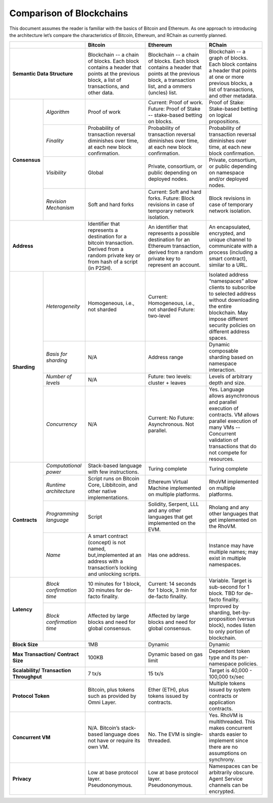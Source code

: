 .. _comparison-of-blockchains:

################################################################################
Comparison of Blockchains
################################################################################

This document assumes the reader is familiar with the basics of Bitcoin and Ethereum.
As one approach to introducing the architecture let’s compare the characteristics of
Bitcoin, Ethereum, and RChain as currently planned.

+--------------------------------+-------------------------------------------------------------------------+----------------------------------------------------------------------------------+-----------------------------------------------------------------------------+
|                                | Bitcoin                                                                 | Ethereum                                                                         | RChain                                                                      |
+================================+=========================================================================+==================================================================================+=============================================================================+
| **Semantic Data Structure**    | | Blockchain -- a chain of blocks. Each block contains a header that    | Blockchain -- a chain of blocks. Each block contains a header that points        | Blockchain -- a graph of blocks. Each block contains a header that points   |
|                                | | points at the previous block, a list of transactions, and other data. | at the previous block, a transaction list, and a ommers (uncles) list.           | at one or more previous blocks, a list of transactions, and other metadata. |
+---------------+----------------+-------------------------------------------------------------------------+----------------------------------------------------------------------------------+-----------------------------------------------------------------------------+
| **Consensus** | *Algorithm*    | Proof of work                                                           | Current: Proof of work. Future: Proof of Stake -- stake-based betting on blocks. | Proof of Stake: Stake-based betting on logical propositions.                |
+               +----------------+-------------------------------------------------------------------------+----------------------------------------------------------------------------------+-----------------------------------------------------------------------------+
|               | *Finality*     | Probability of transaction reversal diminishes over time, at each       | Probability of transaction reversal diminishes over time, at each new            | Probability of transaction reversal diminishes over time, at each new       |
|               |                | new block confirmation.                                                 | block confirmation.                                                              | block confirmation.                                                         |
+               +----------------+-------------------------------------------------------------------------+----------------------------------------------------------------------------------+-----------------------------------------------------------------------------+
|               | *Visibility*   | Global                                                                  | Private, consortium, or public depending on deployed nodes.                      | Private, consortium, or public depending on namespace and/or deployed nodes.|
+               +----------------+-------------------------------------------------------------------------+----------------------------------------------------------------------------------+-----------------------------------------------------------------------------+
|               | *Revision*     | Soft and hard forks                                                     | Current: Soft and hard forks.                                                    | Block revisions in case of temporary network isolation.                     |
|               | *Mechanism*    |                                                                         | Future: Block revisions in case of temporary network isolation.                  |                                                                             |
+---------------+----------------+-------------------------------------------------------------------------+----------------------------------------------------------------------------------+-----------------------------------------------------------------------------+
| **Address**                    | Identifier that represents a destination for a bitcoin transaction.     | An identifier that represents a possible destination for an Ethereum transaction,| An  encapsulated, encrypted, and  unique channel to communicate with a      |
|                                | Derived from a random private key or from hash of a script (in P2SH).   | derived from a random private key to represent an account.                       | process (including a smart contract), similar to a URL.                     |
+---------------+----------------+-------------------------------------------------------------------------+----------------------------------------------------------------------------------+-----------------------------------------------------------------------------+
| **Sharding**  | *Heterogeneity*| Homogeneous, i.e., not sharded                                          | Current: Homogeneous, i.e., not sharded                                          | Isolated address “namespaces”  allow clients to subscribe to selected       |
|               |                |                                                                         | Future: two-level                                                                | address without downloading the entire blockchain. May impose different     |
|               |                |                                                                         |                                                                                  | security policies on different address spaces.                              |
+               +----------------+-------------------------------------------------------------------------+----------------------------------------------------------------------------------+-----------------------------------------------------------------------------+
|               | *Basis for*    | N/A                                                                     | Address range                                                                    | Dynamic composable sharding based on namespace interaction.                 |
|               | *sharding*     |                                                                         |                                                                                  |                                                                             |
+               +----------------+-------------------------------------------------------------------------+----------------------------------------------------------------------------------+-----------------------------------------------------------------------------+
|               | *Number of*    | N/A                                                                     | Future: two levels: cluster + leaves                                             | Levels of arbitrary depth and size.                                         | 
|               | *levels*       |                                                                         |                                                                                  |                                                                             |
+               +----------------+-------------------------------------------------------------------------+----------------------------------------------------------------------------------+-----------------------------------------------------------------------------+
|               | *Concurrency*  | N/A                                                                     | Current: No                                                                      | Yes. Language allows asynchronous and parallel execution of contracts.      |
|               |                |                                                                         | Future: Asynchronous. Not parallel.                                              | VM allows parallel execution of many VMs -- Concurrent validation of        |
|               |                |                                                                         |                                                                                  | transactions that do not compete for resources.                             |
+---------------+----------------+-------------------------------------------------------------------------+----------------------------------------------------------------------------------+-----------------------------------------------------------------------------+
| **Contracts** | *Computational*| Stack-based language with few instructions.                             | Turing complete                                                                  | Turing complete                                                             |
|               | *power*        |                                                                         |                                                                                  |                                                                             |
+               +----------------+-------------------------------------------------------------------------+----------------------------------------------------------------------------------+-----------------------------------------------------------------------------+
|               | *Runtime*      | Script runs on Bitcoin Core, Libbitcoin, and other native               | Ethereum Virtual Machine implemented on multiple platforms.                      | RhoVM implemented on multiple platforms.                                    |
|               | *architecture* | implementations.                                                        |                                                                                  |                                                                             |
+               +----------------+-------------------------------------------------------------------------+----------------------------------------------------------------------------------+-----------------------------------------------------------------------------+
|               | *Programming*  | Script                                                                  | Solidity, Serpent, LLL and any other languages that get implemented on the EVM.  | Rholang and any other languages that get implemented on the RhoVM.          |
|               | *language*     |                                                                         |                                                                                  |                                                                             |
+               +----------------+-------------------------------------------------------------------------+----------------------------------------------------------------------------------+-----------------------------------------------------------------------------+
|               | *Name*         | A smart contract (concept) is not named, but,implemented at an address  | Has one address.                                                                 | Instance may have multiple names; may exist in multiple namespaces.         |
|               |                | with a transaction’s locking and unlocking scripts.                     |                                                                                  |                                                                             |
+---------------+----------------+-------------------------------------------------------------------------+----------------------------------------------------------------------------------+-----------------------------------------------------------------------------+
| **Latency**   | *Block*        | 10 minutes for 1 block, 30 minutes for de-facto finality.               | Current: 14 seconds for 1 block, 3 min for de-facto finality.                    | Variable. Target is sub-second for 1 block. TBD for de-facto finality.      | 
|               | *confirmation* |                                                                         |                                                                                  |                                                                             |
|               | *time*         |                                                                         |                                                                                  |                                                                             |
+               +----------------+-------------------------------------------------------------------------+----------------------------------------------------------------------------------+-----------------------------------------------------------------------------+
|               | *Block*        | Affected by large blocks and need for global consensus.                 | Affected by large blocks and need for global consensus.                          | Improved by sharding, bet-by-proposition (versus block), nodes listen       |
|               | *confirmation* |                                                                         |                                                                                  | to only portion of blockchain.                                              |
|               | *time*         |                                                                         |                                                                                  |                                                                             |
+---------------+----------------+-------------------------------------------------------------------------+----------------------------------------------------------------------------------+-----------------------------------------------------------------------------+
| **Block Size**                 | 1MB                                                                     | Dynamic                                                                          | Dynamic                                                                     |
+--------------------------------+-------------------------------------------------------------------------+----------------------------------------------------------------------------------+-----------------------------------------------------------------------------+
| **Max Transaction/**           | 100KB                                                                   | Dynamic based on gas limit                                                       | Dependent token type and its per-namespace policies.                        |
| **Contract Size**              |                                                                         |                                                                                  |                                                                             |
+--------------------------------+-------------------------------------------------------------------------+----------------------------------------------------------------------------------+-----------------------------------------------------------------------------+
| **Scalability/**               | 7 tx/s                                                                  | 15 tx/s                                                                          | Target is 40,000 - 100,000 tx/sec                                           |
| **Transaction Throughput**     |                                                                         |                                                                                  |                                                                             |
+--------------------------------+-------------------------------------------------------------------------+----------------------------------------------------------------------------------+-----------------------------------------------------------------------------+
| **Protocol Token**             | Bitcoin, plus tokens such as provided by Omni Layer.                    | Ether (ETH), plus tokens issued by contracts.                                    | Multiple tokens issued by system contracts or application contracts.        |
+--------------------------------+-------------------------------------------------------------------------+----------------------------------------------------------------------------------+-----------------------------------------------------------------------------+
| **Concurrent VM**              | N/A. Bitcoin’s stack-based language does not have or require its own VM.| No. The EVM is single-threaded.                                                  | Yes. RhoVM is multithreaded. This makes concurrent shards easier to         |
|                                |                                                                         |                                                                                  | implement since there are no assumptions on synchrony.                      |
+--------------------------------+-------------------------------------------------------------------------+----------------------------------------------------------------------------------+-----------------------------------------------------------------------------+
| **Privacy**                    | Low at base protocol layer. Pseudononymous.                             | Low at base protocol layer. Pseudononymous.                                      | Namespaces can be arbitrarily obscure.                                      |
|                                |                                                                         |                                                                                  | Agent Service channels can be encrypted.                                    |
+--------------------------------+-------------------------------------------------------------------------+----------------------------------------------------------------------------------+-----------------------------------------------------------------------------+
